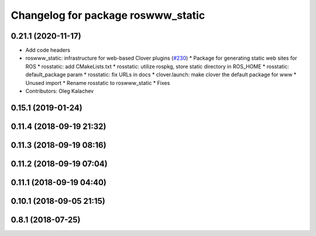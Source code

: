 ^^^^^^^^^^^^^^^^^^^^^^^^^^^^^^^^^^^
Changelog for package roswww_static
^^^^^^^^^^^^^^^^^^^^^^^^^^^^^^^^^^^

0.21.1 (2020-11-17)
-------------------
* Add code headers
* roswww_static: infrastructure for web-based Clover plugins (`#230 <https://github.com/deadln/clover/issues/230>`_)
  * Package for generating static web sites for ROS
  * rosstatic: add CMakeLists.txt
  * rosstatic: utilize rospkg, store static directory in ROS_HOME
  * rosstatic: default_package param
  * rosstatic: fix URLs in docs
  * clover.launch: make clover the default package for www
  * Unused import
  * Rename rosstatic to roswww_static
  * Fixes
* Contributors: Oleg Kalachev

0.15.1 (2019-01-24)
-------------------

0.11.4 (2018-09-19 21:32)
-------------------------

0.11.3 (2018-09-19 08:16)
-------------------------

0.11.2 (2018-09-19 07:04)
-------------------------

0.11.1 (2018-09-19 04:40)
-------------------------

0.10.1 (2018-09-05 21:15)
-------------------------

0.8.1 (2018-07-25)
------------------
